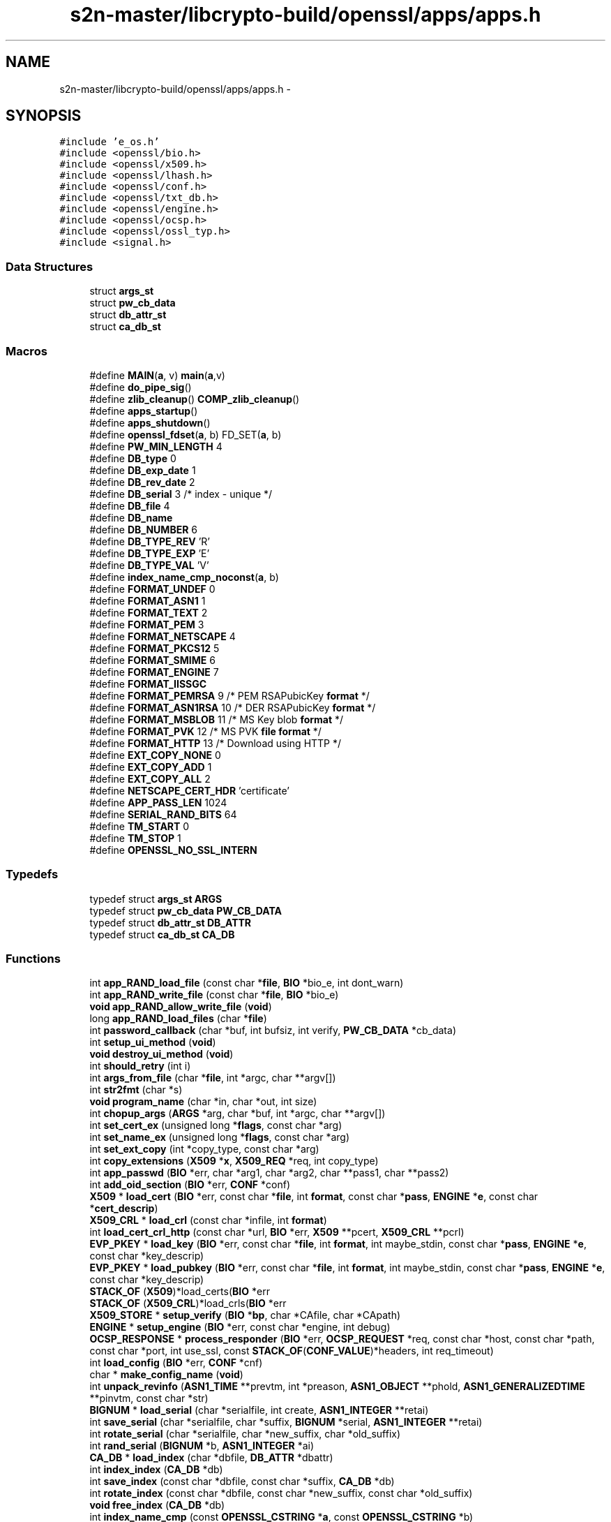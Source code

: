 .TH "s2n-master/libcrypto-build/openssl/apps/apps.h" 3 "Fri Aug 19 2016" "s2n-doxygen-full" \" -*- nroff -*-
.ad l
.nh
.SH NAME
s2n-master/libcrypto-build/openssl/apps/apps.h \- 
.SH SYNOPSIS
.br
.PP
\fC#include 'e_os\&.h'\fP
.br
\fC#include <openssl/bio\&.h>\fP
.br
\fC#include <openssl/x509\&.h>\fP
.br
\fC#include <openssl/lhash\&.h>\fP
.br
\fC#include <openssl/conf\&.h>\fP
.br
\fC#include <openssl/txt_db\&.h>\fP
.br
\fC#include <openssl/engine\&.h>\fP
.br
\fC#include <openssl/ocsp\&.h>\fP
.br
\fC#include <openssl/ossl_typ\&.h>\fP
.br
\fC#include <signal\&.h>\fP
.br

.SS "Data Structures"

.in +1c
.ti -1c
.RI "struct \fBargs_st\fP"
.br
.ti -1c
.RI "struct \fBpw_cb_data\fP"
.br
.ti -1c
.RI "struct \fBdb_attr_st\fP"
.br
.ti -1c
.RI "struct \fBca_db_st\fP"
.br
.in -1c
.SS "Macros"

.in +1c
.ti -1c
.RI "#define \fBMAIN\fP(\fBa\fP,  v)             \fBmain\fP(\fBa\fP,v)"
.br
.ti -1c
.RI "#define \fBdo_pipe_sig\fP()"
.br
.ti -1c
.RI "#define \fBzlib_cleanup\fP()   \fBCOMP_zlib_cleanup\fP()"
.br
.ti -1c
.RI "#define \fBapps_startup\fP()"
.br
.ti -1c
.RI "#define \fBapps_shutdown\fP()"
.br
.ti -1c
.RI "#define \fBopenssl_fdset\fP(\fBa\fP,  b)   FD_SET(\fBa\fP, b)"
.br
.ti -1c
.RI "#define \fBPW_MIN_LENGTH\fP   4"
.br
.ti -1c
.RI "#define \fBDB_type\fP   0"
.br
.ti -1c
.RI "#define \fBDB_exp_date\fP   1"
.br
.ti -1c
.RI "#define \fBDB_rev_date\fP   2"
.br
.ti -1c
.RI "#define \fBDB_serial\fP   3      /* index \- unique */"
.br
.ti -1c
.RI "#define \fBDB_file\fP   4"
.br
.ti -1c
.RI "#define \fBDB_name\fP"
.br
.ti -1c
.RI "#define \fBDB_NUMBER\fP   6"
.br
.ti -1c
.RI "#define \fBDB_TYPE_REV\fP   'R'"
.br
.ti -1c
.RI "#define \fBDB_TYPE_EXP\fP   'E'"
.br
.ti -1c
.RI "#define \fBDB_TYPE_VAL\fP   'V'"
.br
.ti -1c
.RI "#define \fBindex_name_cmp_noconst\fP(\fBa\fP,  b)"
.br
.ti -1c
.RI "#define \fBFORMAT_UNDEF\fP   0"
.br
.ti -1c
.RI "#define \fBFORMAT_ASN1\fP   1"
.br
.ti -1c
.RI "#define \fBFORMAT_TEXT\fP   2"
.br
.ti -1c
.RI "#define \fBFORMAT_PEM\fP   3"
.br
.ti -1c
.RI "#define \fBFORMAT_NETSCAPE\fP   4"
.br
.ti -1c
.RI "#define \fBFORMAT_PKCS12\fP   5"
.br
.ti -1c
.RI "#define \fBFORMAT_SMIME\fP   6"
.br
.ti -1c
.RI "#define \fBFORMAT_ENGINE\fP   7"
.br
.ti -1c
.RI "#define \fBFORMAT_IISSGC\fP"
.br
.ti -1c
.RI "#define \fBFORMAT_PEMRSA\fP   9      /* PEM RSAPubicKey \fBformat\fP */"
.br
.ti -1c
.RI "#define \fBFORMAT_ASN1RSA\fP   10     /* DER RSAPubicKey \fBformat\fP */"
.br
.ti -1c
.RI "#define \fBFORMAT_MSBLOB\fP   11     /* MS Key blob \fBformat\fP */"
.br
.ti -1c
.RI "#define \fBFORMAT_PVK\fP   12     /* MS PVK \fBfile\fP \fBformat\fP */"
.br
.ti -1c
.RI "#define \fBFORMAT_HTTP\fP   13     /* Download using HTTP */"
.br
.ti -1c
.RI "#define \fBEXT_COPY_NONE\fP   0"
.br
.ti -1c
.RI "#define \fBEXT_COPY_ADD\fP   1"
.br
.ti -1c
.RI "#define \fBEXT_COPY_ALL\fP   2"
.br
.ti -1c
.RI "#define \fBNETSCAPE_CERT_HDR\fP   'certificate'"
.br
.ti -1c
.RI "#define \fBAPP_PASS_LEN\fP   1024"
.br
.ti -1c
.RI "#define \fBSERIAL_RAND_BITS\fP   64"
.br
.ti -1c
.RI "#define \fBTM_START\fP   0"
.br
.ti -1c
.RI "#define \fBTM_STOP\fP   1"
.br
.ti -1c
.RI "#define \fBOPENSSL_NO_SSL_INTERN\fP"
.br
.in -1c
.SS "Typedefs"

.in +1c
.ti -1c
.RI "typedef struct \fBargs_st\fP \fBARGS\fP"
.br
.ti -1c
.RI "typedef struct \fBpw_cb_data\fP \fBPW_CB_DATA\fP"
.br
.ti -1c
.RI "typedef struct \fBdb_attr_st\fP \fBDB_ATTR\fP"
.br
.ti -1c
.RI "typedef struct \fBca_db_st\fP \fBCA_DB\fP"
.br
.in -1c
.SS "Functions"

.in +1c
.ti -1c
.RI "int \fBapp_RAND_load_file\fP (const char *\fBfile\fP, \fBBIO\fP *bio_e, int dont_warn)"
.br
.ti -1c
.RI "int \fBapp_RAND_write_file\fP (const char *\fBfile\fP, \fBBIO\fP *bio_e)"
.br
.ti -1c
.RI "\fBvoid\fP \fBapp_RAND_allow_write_file\fP (\fBvoid\fP)"
.br
.ti -1c
.RI "long \fBapp_RAND_load_files\fP (char *\fBfile\fP)"
.br
.ti -1c
.RI "int \fBpassword_callback\fP (char *buf, int bufsiz, int verify, \fBPW_CB_DATA\fP *cb_data)"
.br
.ti -1c
.RI "int \fBsetup_ui_method\fP (\fBvoid\fP)"
.br
.ti -1c
.RI "\fBvoid\fP \fBdestroy_ui_method\fP (\fBvoid\fP)"
.br
.ti -1c
.RI "int \fBshould_retry\fP (int i)"
.br
.ti -1c
.RI "int \fBargs_from_file\fP (char *\fBfile\fP, int *argc, char **argv[])"
.br
.ti -1c
.RI "int \fBstr2fmt\fP (char *s)"
.br
.ti -1c
.RI "\fBvoid\fP \fBprogram_name\fP (char *in, char *out, int size)"
.br
.ti -1c
.RI "int \fBchopup_args\fP (\fBARGS\fP *arg, char *buf, int *argc, char **argv[])"
.br
.ti -1c
.RI "int \fBset_cert_ex\fP (unsigned long *\fBflags\fP, const char *arg)"
.br
.ti -1c
.RI "int \fBset_name_ex\fP (unsigned long *\fBflags\fP, const char *arg)"
.br
.ti -1c
.RI "int \fBset_ext_copy\fP (int *copy_type, const char *arg)"
.br
.ti -1c
.RI "int \fBcopy_extensions\fP (\fBX509\fP *\fBx\fP, \fBX509_REQ\fP *req, int copy_type)"
.br
.ti -1c
.RI "int \fBapp_passwd\fP (\fBBIO\fP *err, char *arg1, char *arg2, char **pass1, char **pass2)"
.br
.ti -1c
.RI "int \fBadd_oid_section\fP (\fBBIO\fP *err, \fBCONF\fP *conf)"
.br
.ti -1c
.RI "\fBX509\fP * \fBload_cert\fP (\fBBIO\fP *err, const char *\fBfile\fP, int \fBformat\fP, const char *\fBpass\fP, \fBENGINE\fP *\fBe\fP, const char *\fBcert_descrip\fP)"
.br
.ti -1c
.RI "\fBX509_CRL\fP * \fBload_crl\fP (const char *infile, int \fBformat\fP)"
.br
.ti -1c
.RI "int \fBload_cert_crl_http\fP (const char *url, \fBBIO\fP *err, \fBX509\fP **pcert, \fBX509_CRL\fP **pcrl)"
.br
.ti -1c
.RI "\fBEVP_PKEY\fP * \fBload_key\fP (\fBBIO\fP *err, const char *\fBfile\fP, int \fBformat\fP, int maybe_stdin, const char *\fBpass\fP, \fBENGINE\fP *\fBe\fP, const char *key_descrip)"
.br
.ti -1c
.RI "\fBEVP_PKEY\fP * \fBload_pubkey\fP (\fBBIO\fP *err, const char *\fBfile\fP, int \fBformat\fP, int maybe_stdin, const char *\fBpass\fP, \fBENGINE\fP *\fBe\fP, const char *key_descrip)"
.br
.ti -1c
.RI "\fBSTACK_OF\fP (\fBX509\fP)*load_certs(\fBBIO\fP *err"
.br
.ti -1c
.RI "\fBSTACK_OF\fP (\fBX509_CRL\fP)*load_crls(\fBBIO\fP *err"
.br
.ti -1c
.RI "\fBX509_STORE\fP * \fBsetup_verify\fP (\fBBIO\fP *\fBbp\fP, char *CAfile, char *CApath)"
.br
.ti -1c
.RI "\fBENGINE\fP * \fBsetup_engine\fP (\fBBIO\fP *err, const char *engine, int debug)"
.br
.ti -1c
.RI "\fBOCSP_RESPONSE\fP * \fBprocess_responder\fP (\fBBIO\fP *err, \fBOCSP_REQUEST\fP *req, const char *host, const char *path, const char *port, int use_ssl, const \fBSTACK_OF\fP(\fBCONF_VALUE\fP)*headers, int req_timeout)"
.br
.ti -1c
.RI "int \fBload_config\fP (\fBBIO\fP *err, \fBCONF\fP *cnf)"
.br
.ti -1c
.RI "char * \fBmake_config_name\fP (\fBvoid\fP)"
.br
.ti -1c
.RI "int \fBunpack_revinfo\fP (\fBASN1_TIME\fP **prevtm, int *preason, \fBASN1_OBJECT\fP **phold, \fBASN1_GENERALIZEDTIME\fP **pinvtm, const char *str)"
.br
.ti -1c
.RI "\fBBIGNUM\fP * \fBload_serial\fP (char *serialfile, int create, \fBASN1_INTEGER\fP **retai)"
.br
.ti -1c
.RI "int \fBsave_serial\fP (char *serialfile, char *suffix, \fBBIGNUM\fP *serial, \fBASN1_INTEGER\fP **retai)"
.br
.ti -1c
.RI "int \fBrotate_serial\fP (char *serialfile, char *new_suffix, char *old_suffix)"
.br
.ti -1c
.RI "int \fBrand_serial\fP (\fBBIGNUM\fP *b, \fBASN1_INTEGER\fP *ai)"
.br
.ti -1c
.RI "\fBCA_DB\fP * \fBload_index\fP (char *dbfile, \fBDB_ATTR\fP *dbattr)"
.br
.ti -1c
.RI "int \fBindex_index\fP (\fBCA_DB\fP *db)"
.br
.ti -1c
.RI "int \fBsave_index\fP (const char *dbfile, const char *suffix, \fBCA_DB\fP *db)"
.br
.ti -1c
.RI "int \fBrotate_index\fP (const char *dbfile, const char *new_suffix, const char *old_suffix)"
.br
.ti -1c
.RI "\fBvoid\fP \fBfree_index\fP (\fBCA_DB\fP *db)"
.br
.ti -1c
.RI "int \fBindex_name_cmp\fP (const \fBOPENSSL_CSTRING\fP *\fBa\fP, const \fBOPENSSL_CSTRING\fP *b)"
.br
.ti -1c
.RI "int \fBparse_yesno\fP (const char *str, int def)"
.br
.ti -1c
.RI "\fBX509_NAME\fP * \fBparse_name\fP (char *str, long chtype, int multirdn)"
.br
.ti -1c
.RI "int \fBargs_verify\fP (char ***pargs, int *pargc, int *badarg, \fBBIO\fP *err, \fBX509_VERIFY_PARAM\fP **pm)"
.br
.ti -1c
.RI "\fBvoid\fP \fBpolicies_print\fP (\fBBIO\fP *out, \fBX509_STORE_CTX\fP *ctx)"
.br
.ti -1c
.RI "int \fBbio_to_mem\fP (unsigned char **out, int maxlen, \fBBIO\fP *in)"
.br
.ti -1c
.RI "int \fBpkey_ctrl_string\fP (\fBEVP_PKEY_CTX\fP *ctx, const char *value)"
.br
.ti -1c
.RI "int \fBinit_gen_str\fP (\fBBIO\fP *err, \fBEVP_PKEY_CTX\fP **pctx, const char *algname, \fBENGINE\fP *\fBe\fP, int do_param)"
.br
.ti -1c
.RI "int \fBdo_X509_sign\fP (\fBBIO\fP *err, \fBX509\fP *\fBx\fP, \fBEVP_PKEY\fP *pkey, const \fBEVP_MD\fP *md, \fBSTACK_OF\fP(\fBOPENSSL_STRING\fP)*sigopts)"
.br
.ti -1c
.RI "int \fBdo_X509_REQ_sign\fP (\fBBIO\fP *err, \fBX509_REQ\fP *\fBx\fP, \fBEVP_PKEY\fP *pkey, const \fBEVP_MD\fP *md, \fBSTACK_OF\fP(\fBOPENSSL_STRING\fP)*sigopts)"
.br
.ti -1c
.RI "int \fBdo_X509_CRL_sign\fP (\fBBIO\fP *err, \fBX509_CRL\fP *\fBx\fP, \fBEVP_PKEY\fP *pkey, const \fBEVP_MD\fP *md, \fBSTACK_OF\fP(\fBOPENSSL_STRING\fP)*sigopts)"
.br
.ti -1c
.RI "\fBvoid\fP \fBjpake_client_auth\fP (\fBBIO\fP *out, \fBBIO\fP *conn, const char *secret)"
.br
.ti -1c
.RI "\fBvoid\fP \fBjpake_server_auth\fP (\fBBIO\fP *out, \fBBIO\fP *conn, const char *secret)"
.br
.ti -1c
.RI "unsigned char * \fBnext_protos_parse\fP (unsigned short *outlen, const char *in)"
.br
.ti -1c
.RI "\fBvoid\fP \fBprint_cert_checks\fP (\fBBIO\fP *bio, \fBX509\fP *\fBx\fP, const char *checkhost, const char *checkemail, const char *checkip)"
.br
.ti -1c
.RI "\fBvoid\fP \fBstore_setup_crl_download\fP (\fBX509_STORE\fP *st)"
.br
.ti -1c
.RI "int \fBapp_isdir\fP (const char *)"
.br
.ti -1c
.RI "int \fBraw_read_stdin\fP (\fBvoid\fP *, int)"
.br
.ti -1c
.RI "int \fBraw_write_stdout\fP (const \fBvoid\fP *, int)"
.br
.ti -1c
.RI "double \fBapp_tminterval\fP (int stop, int usertime)"
.br
.in -1c
.SS "Variables"

.in +1c
.ti -1c
.RI "\fBCONF\fP * \fBconfig\fP = NULL"
.br
.ti -1c
.RI "\fBBIO\fP * \fBbio_err\fP = NULL"
.br
.ti -1c
.RI "const char * \fBfile\fP"
.br
.ti -1c
.RI "const char int \fBformat\fP"
.br
.ti -1c
.RI "const char int const char * \fBpass\fP"
.br
.ti -1c
.RI "const char int const char \fBENGINE\fP * \fBe\fP"
.br
.ti -1c
.RI "const char int const char \fBENGINE\fP const char * \fBcert_descrip\fP"
.br
.ti -1c
.RI "char * \fBpsk_key\fP"
.br
.in -1c
.SH "Macro Definition Documentation"
.PP 
.SS "#define MAIN(\fBa\fP, v)   \fBmain\fP(\fBa\fP,v)"

.PP
Definition at line 143 of file apps\&.h\&.
.SS "#define do_pipe_sig()"

.PP
Definition at line 169 of file apps\&.h\&.
.SS "#define zlib_cleanup()   \fBCOMP_zlib_cleanup\fP()"

.PP
Definition at line 175 of file apps\&.h\&.
.SS "#define apps_startup()"
\fBValue:\fP
.PP
.nf
do { do_pipe_sig(); CRYPTO_malloc_init(); \
                        ERR_load_crypto_strings(); OpenSSL_add_all_algorithms(); \
                        ENGINE_load_builtin_engines(); setup_ui_method(); } while(0)
.fi
.PP
Definition at line 184 of file apps\&.h\&.
.SS "#define apps_shutdown()"
\fBValue:\fP
.PP
.nf
do { CONF_modules_unload(1); destroy_ui_method(); \
                        OBJ_cleanup(); EVP_cleanup(); ENGINE_cleanup(); \
                        CRYPTO_cleanup_all_ex_data(); ERR_remove_thread_state(NULL); \
                        RAND_cleanup(); \
                        ERR_free_strings(); zlib_cleanup();} while(0)
.fi
.PP
Definition at line 188 of file apps\&.h\&.
.SS "#define openssl_fdset(\fBa\fP, b)   FD_SET(\fBa\fP, b)"

.PP
Definition at line 211 of file apps\&.h\&.
.SS "#define PW_MIN_LENGTH   4"

.PP
Definition at line 219 of file apps\&.h\&.
.SS "#define DB_type   0"

.PP
Definition at line 281 of file apps\&.h\&.
.SS "#define DB_exp_date   1"

.PP
Definition at line 282 of file apps\&.h\&.
.SS "#define DB_rev_date   2"

.PP
Definition at line 283 of file apps\&.h\&.
.SS "#define DB_serial   3      /* index \- unique */"

.PP
Definition at line 284 of file apps\&.h\&.
.SS "#define DB_file   4"

.PP
Definition at line 285 of file apps\&.h\&.
.SS "#define DB_name"
\fBValue:\fP
.PP
.nf
5      /* index - unique when active and not
                                 * disabled */
.fi
.PP
Definition at line 286 of file apps\&.h\&.
.SS "#define DB_NUMBER   6"

.PP
Definition at line 288 of file apps\&.h\&.
.SS "#define DB_TYPE_REV   'R'"

.PP
Definition at line 290 of file apps\&.h\&.
.SS "#define DB_TYPE_EXP   'E'"

.PP
Definition at line 291 of file apps\&.h\&.
.SS "#define DB_TYPE_VAL   'V'"

.PP
Definition at line 292 of file apps\&.h\&.
.SS "#define index_name_cmp_noconst(\fBa\fP, b)"
\fBValue:\fP
.PP
.nf
index_name_cmp((const OPENSSL_CSTRING *)CHECKED_PTR_OF(OPENSSL_STRING, a), \
        (const OPENSSL_CSTRING *)CHECKED_PTR_OF(OPENSSL_STRING, b))
.fi
.PP
Definition at line 313 of file apps\&.h\&.
.SS "#define FORMAT_UNDEF   0"

.PP
Definition at line 351 of file apps\&.h\&.
.SS "#define FORMAT_ASN1   1"

.PP
Definition at line 352 of file apps\&.h\&.
.SS "#define FORMAT_TEXT   2"

.PP
Definition at line 353 of file apps\&.h\&.
.SS "#define FORMAT_PEM   3"

.PP
Definition at line 354 of file apps\&.h\&.
.SS "#define FORMAT_NETSCAPE   4"

.PP
Definition at line 355 of file apps\&.h\&.
.SS "#define FORMAT_PKCS12   5"

.PP
Definition at line 356 of file apps\&.h\&.
.SS "#define FORMAT_SMIME   6"

.PP
Definition at line 357 of file apps\&.h\&.
.SS "#define FORMAT_ENGINE   7"

.PP
Definition at line 358 of file apps\&.h\&.
.SS "#define FORMAT_IISSGC"
\fBValue:\fP
.PP
.nf
8      /* XXX this stupid macro helps us to avoid
                                 * adding yet another param to load_*key() */
.fi
.PP
Definition at line 359 of file apps\&.h\&.
.SS "#define FORMAT_PEMRSA   9      /* PEM RSAPubicKey \fBformat\fP */"

.PP
Definition at line 361 of file apps\&.h\&.
.SS "#define FORMAT_ASN1RSA   10     /* DER RSAPubicKey \fBformat\fP */"

.PP
Definition at line 362 of file apps\&.h\&.
.SS "#define FORMAT_MSBLOB   11     /* MS Key blob \fBformat\fP */"

.PP
Definition at line 363 of file apps\&.h\&.
.SS "#define FORMAT_PVK   12     /* MS PVK \fBfile\fP \fBformat\fP */"

.PP
Definition at line 364 of file apps\&.h\&.
.SS "#define FORMAT_HTTP   13     /* Download using HTTP */"

.PP
Definition at line 365 of file apps\&.h\&.
.SS "#define EXT_COPY_NONE   0"

.PP
Definition at line 367 of file apps\&.h\&.
.SS "#define EXT_COPY_ADD   1"

.PP
Definition at line 368 of file apps\&.h\&.
.SS "#define EXT_COPY_ALL   2"

.PP
Definition at line 369 of file apps\&.h\&.
.SS "#define NETSCAPE_CERT_HDR   'certificate'"

.PP
Definition at line 371 of file apps\&.h\&.
.SS "#define APP_PASS_LEN   1024"

.PP
Definition at line 373 of file apps\&.h\&.
.SS "#define SERIAL_RAND_BITS   64"

.PP
Definition at line 375 of file apps\&.h\&.
.SS "#define TM_START   0"

.PP
Definition at line 381 of file apps\&.h\&.
.SS "#define TM_STOP   1"

.PP
Definition at line 382 of file apps\&.h\&.
.SS "#define OPENSSL_NO_SSL_INTERN"

.PP
Definition at line 385 of file apps\&.h\&.
.SH "Typedef Documentation"
.PP 
.SS "typedef struct \fBargs_st\fP  \fBARGS\fP"

.SS "typedef struct \fBpw_cb_data\fP  \fBPW_CB_DATA\fP"

.SS "typedef struct \fBdb_attr_st\fP  \fBDB_ATTR\fP"

.SS "typedef struct \fBca_db_st\fP  \fBCA_DB\fP"

.SH "Function Documentation"
.PP 
.SS "int app_RAND_load_file (const char * file, \fBBIO\fP * bio_e, int dont_warn)"

.SS "int app_RAND_write_file (const char * file, \fBBIO\fP * bio_e)"

.SS "\fBvoid\fP app_RAND_allow_write_file (\fBvoid\fP)"

.SS "long app_RAND_load_files (char * file)"

.SS "int password_callback (char * buf, int bufsiz, int verify, \fBPW_CB_DATA\fP * cb_data)"

.SS "int setup_ui_method (\fBvoid\fP)"

.SS "\fBvoid\fP destroy_ui_method (\fBvoid\fP)"

.SS "int should_retry (int i)"

.SS "int args_from_file (char * file, int * argc, char ** argv[])"

.SS "int str2fmt (char * s)"

.SS "\fBvoid\fP program_name (char * in, char * out, int size)"

.SS "int chopup_args (\fBARGS\fP * arg, char * buf, int * argc, char ** argv[])"

.SS "int set_cert_ex (unsigned long * flags, const char * arg)"

.SS "int set_name_ex (unsigned long * flags, const char * arg)"

.SS "int set_ext_copy (int * copy_type, const char * arg)"

.SS "int copy_extensions (\fBX509\fP * x, \fBX509_REQ\fP * req, int copy_type)"

.SS "int app_passwd (\fBBIO\fP * err, char * arg1, char * arg2, char ** pass1, char ** pass2)"

.SS "int add_oid_section (\fBBIO\fP * err, \fBCONF\fP * conf)"

.SS "\fBX509\fP* load_cert (\fBBIO\fP * err, const char * file, int format, const char * pass, \fBENGINE\fP * e, const char * cert_descrip)"

.SS "\fBX509_CRL\fP* load_crl (const char * infile, int format)"

.SS "int load_cert_crl_http (const char * url, \fBBIO\fP * err, \fBX509\fP ** pcert, \fBX509_CRL\fP ** pcrl)"

.SS "\fBEVP_PKEY\fP* load_key (\fBBIO\fP * err, const char * file, int format, int maybe_stdin, const char * pass, \fBENGINE\fP * e, const char * key_descrip)"

.SS "\fBEVP_PKEY\fP* load_pubkey (\fBBIO\fP * err, const char * file, int format, int maybe_stdin, const char * pass, \fBENGINE\fP * e, const char * key_descrip)"

.SS "STACK_OF (\fBX509\fP)"

.SS "STACK_OF (\fBX509_CRL\fP)"

.SS "\fBX509_STORE\fP* setup_verify (\fBBIO\fP * bp, char * CAfile, char * CApath)"

.SS "\fBENGINE\fP* setup_engine (\fBBIO\fP * err, const char * engine, int debug)"

.SS "\fBOCSP_RESPONSE\fP* process_responder (\fBBIO\fP * err, \fBOCSP_REQUEST\fP * req, const char * host, const char * path, const char * port, int use_ssl, const \fBSTACK_OF\fP(\fBCONF_VALUE\fP)* headers, int req_timeout)"

.SS "int load_config (\fBBIO\fP * err, \fBCONF\fP * cnf)"

.SS "char* make_config_name (\fBvoid\fP)"

.SS "int unpack_revinfo (\fBASN1_TIME\fP ** prevtm, int * preason, \fBASN1_OBJECT\fP ** phold, \fBASN1_GENERALIZEDTIME\fP ** pinvtm, const char * str)"

.SS "\fBBIGNUM\fP* load_serial (char * serialfile, int create, \fBASN1_INTEGER\fP ** retai)"

.SS "int save_serial (char * serialfile, char * suffix, \fBBIGNUM\fP * serial, \fBASN1_INTEGER\fP ** retai)"

.SS "int rotate_serial (char * serialfile, char * new_suffix, char * old_suffix)"

.SS "int rand_serial (\fBBIGNUM\fP * b, \fBASN1_INTEGER\fP * ai)"

.SS "\fBCA_DB\fP* load_index (char * dbfile, \fBDB_ATTR\fP * dbattr)"

.SS "int index_index (\fBCA_DB\fP * db)"

.SS "int save_index (const char * dbfile, const char * suffix, \fBCA_DB\fP * db)"

.SS "int rotate_index (const char * dbfile, const char * new_suffix, const char * old_suffix)"

.SS "\fBvoid\fP free_index (\fBCA_DB\fP * db)"

.SS "int index_name_cmp (const \fBOPENSSL_CSTRING\fP * a, const \fBOPENSSL_CSTRING\fP * b)"

.SS "int parse_yesno (const char * str, int def)"

.SS "\fBX509_NAME\fP* parse_name (char * str, long chtype, int multirdn)"

.SS "int args_verify (char *** pargs, int * pargc, int * badarg, \fBBIO\fP * err, \fBX509_VERIFY_PARAM\fP ** pm)"

.SS "\fBvoid\fP policies_print (\fBBIO\fP * out, \fBX509_STORE_CTX\fP * ctx)"

.SS "int bio_to_mem (unsigned char ** out, int maxlen, \fBBIO\fP * in)"

.SS "int pkey_ctrl_string (\fBEVP_PKEY_CTX\fP * ctx, const char * value)"

.SS "int init_gen_str (\fBBIO\fP * err, \fBEVP_PKEY_CTX\fP ** pctx, const char * algname, \fBENGINE\fP * e, int do_param)"

.SS "int do_X509_sign (\fBBIO\fP * err, \fBX509\fP * x, \fBEVP_PKEY\fP * pkey, const \fBEVP_MD\fP * md, \fBSTACK_OF\fP(\fBOPENSSL_STRING\fP)* sigopts)"

.SS "int do_X509_REQ_sign (\fBBIO\fP * err, \fBX509_REQ\fP * x, \fBEVP_PKEY\fP * pkey, const \fBEVP_MD\fP * md, \fBSTACK_OF\fP(\fBOPENSSL_STRING\fP)* sigopts)"

.SS "int do_X509_CRL_sign (\fBBIO\fP * err, \fBX509_CRL\fP * x, \fBEVP_PKEY\fP * pkey, const \fBEVP_MD\fP * md, \fBSTACK_OF\fP(\fBOPENSSL_STRING\fP)* sigopts)"

.SS "\fBvoid\fP jpake_client_auth (\fBBIO\fP * out, \fBBIO\fP * conn, const char * secret)"

.SS "\fBvoid\fP jpake_server_auth (\fBBIO\fP * out, \fBBIO\fP * conn, const char * secret)"

.SS "unsigned char* next_protos_parse (unsigned short * outlen, const char * in)"

.SS "\fBvoid\fP print_cert_checks (\fBBIO\fP * bio, \fBX509\fP * x, const char * checkhost, const char * checkemail, const char * checkip)"

.SS "\fBvoid\fP store_setup_crl_download (\fBX509_STORE\fP * st)"

.SS "int app_isdir (const char *)"

.SS "int raw_read_stdin (\fBvoid\fP *, int)"

.SS "int raw_write_stdout (const \fBvoid\fP *, int)"

.SS "double app_tminterval (int stop, int usertime)"

.SH "Variable Documentation"
.PP 
.SS "\fBCONF\fP* config = NULL"

.PP
Definition at line 146 of file apps\&.h\&.
.SS "\fBBIO\fP* bio_err = NULL"

.PP
Definition at line 147 of file apps\&.h\&.
.SS "const char * file"

.PP
Definition at line 255 of file apps\&.h\&.
.SS "const char int format"

.PP
Definition at line 255 of file apps\&.h\&.
.SS "const char int const char * pass"

.PP
Definition at line 255 of file apps\&.h\&.
.SS "const char int const char \fBENGINE\fP * e"

.PP
Definition at line 255 of file apps\&.h\&.
.SS "const char int const char \fBENGINE\fP const char * cert_descrip"

.PP
Definition at line 255 of file apps\&.h\&.
.SS "char* psk_key"

.SH "Author"
.PP 
Generated automatically by Doxygen for s2n-doxygen-full from the source code\&.
